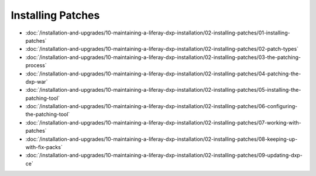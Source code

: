 Installing Patches
==================

-  :doc:`/installation-and-upgrades/10-maintaining-a-liferay-dxp-installation/02-installing-patches/01-installing-patches`
-  :doc:`/installation-and-upgrades/10-maintaining-a-liferay-dxp-installation/02-installing-patches/02-patch-types`
-  :doc:`/installation-and-upgrades/10-maintaining-a-liferay-dxp-installation/02-installing-patches/03-the-patching-process`
-  :doc:`/installation-and-upgrades/10-maintaining-a-liferay-dxp-installation/02-installing-patches/04-patching-the-dxp-war`
-  :doc:`/installation-and-upgrades/10-maintaining-a-liferay-dxp-installation/02-installing-patches/05-installing-the-patching-tool`
-  :doc:`/installation-and-upgrades/10-maintaining-a-liferay-dxp-installation/02-installing-patches/06-configuring-the-patching-tool`
-  :doc:`/installation-and-upgrades/10-maintaining-a-liferay-dxp-installation/02-installing-patches/07-working-with-patches`
-  :doc:`/installation-and-upgrades/10-maintaining-a-liferay-dxp-installation/02-installing-patches/08-keeping-up-with-fix-packs`
-  :doc:`/installation-and-upgrades/10-maintaining-a-liferay-dxp-installation/02-installing-patches/09-updating-dxp-ce`
